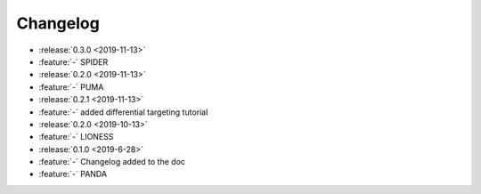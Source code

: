==========
Changelog
==========

* :release:`0.3.0 <2019-11-13>`
* :feature:`-` SPIDER
* :release:`0.2.0 <2019-11-13>` 
* :feature:`-` PUMA
* :release:`0.2.1 <2019-11-13>`
* :feature:`-` added differential targeting tutorial
* :release:`0.2.0 <2019-10-13>`
* :feature:`-` LIONESS
* :release:`0.1.0 <2019-6-28>`
* :feature:`-` Changelog added to the doc
* :feature:`-` PANDA
